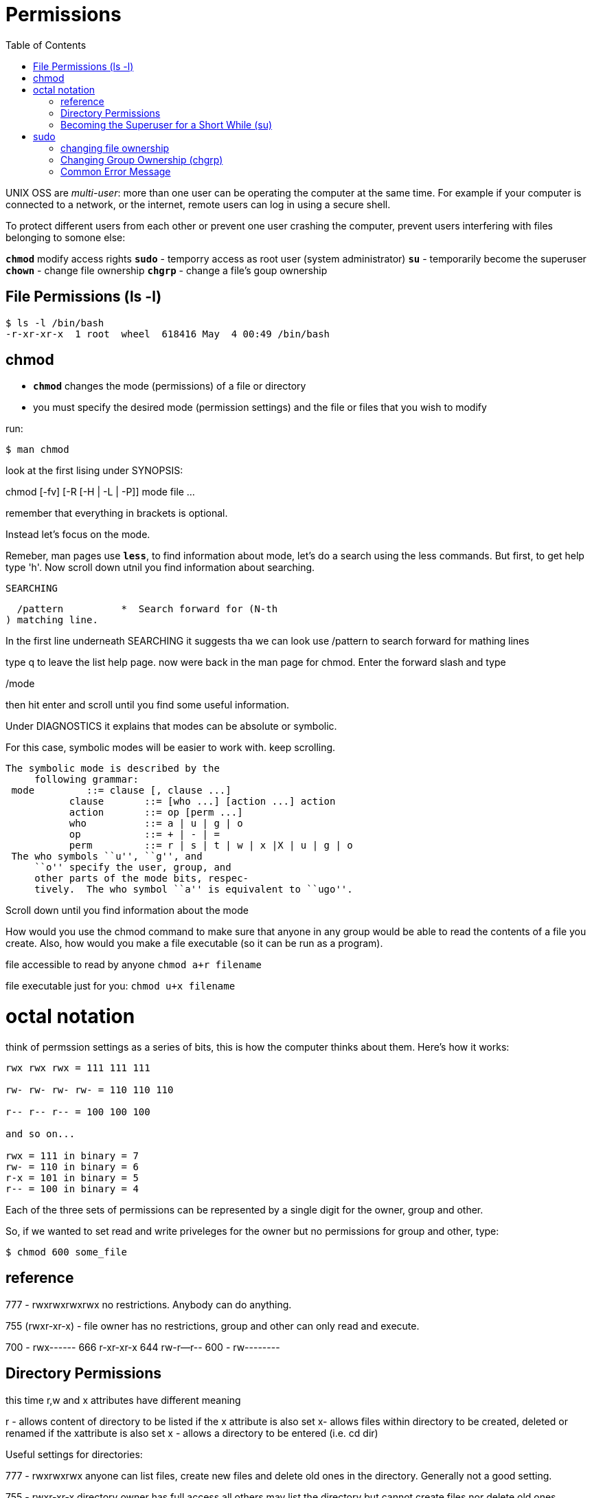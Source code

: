 = Permissions
:toc: left

UNIX OSS are _multi-user_: more than one user can be operating the computer at the same time. For example if your computer is connected to a network, or the internet, remote users can log in using a secure shell. 

To protect different users from each other or prevent one user crashing the computer, prevent users interfering with files belonging to somone else:

`*chmod*` modify access rights
`*sudo*` - temporry access as root user (system administrator)
`*su*` - temporarily become the superuser
`*chown*` - change file ownership
`*chgrp*` - change a file's goup ownership

== File Permissions (ls -l)

```sh
$ ls -l /bin/bash 
-r-xr-xr-x  1 root  wheel  618416 May  4 00:49 /bin/bash
```

// insert screenshot for permissions


== chmod

* `*chmod*` changes the mode (permissions) of a file or directory

* you must specify the desired mode (permission settings) and the file or files that you wish to modify 

run:

```sh
$ man chmod
```

look at the first lising under SYNOPSIS:

chmod [-fv]
           [-R [-H | -L | -P]] mode
           file ...

remember that everything in brackets is optional. 

Instead let's focus on the mode. 

Remeber, man pages use `*less*`, to find information about mode, let's do a search using the less commands. But first, to get help type 'h'. Now scroll down utnil you find information about searching.

                     SEARCHING

  /pattern          *  Search forward for (N-th
) matching line.

In the first line underneath SEARCHING it suggests tha we can look use /pattern to search forward for mathing lines

type q to leave the list help page. now were back in the man page for chmod. Enter the forward slash and type

/mode

then hit enter and scroll until you find some useful information. 

Under DIAGNOSTICS it explains that modes can be absolute or symbolic. 

For this case, symbolic modes will be easier to work with. keep scrolling. 

```sh
The symbolic mode is described by the
     following grammar:
 mode         ::= clause [, clause ...]
           clause       ::= [who ...] [action ...] action
           action       ::= op [perm ...]
           who          ::= a | u | g | o
           op           ::= + | - | =
           perm         ::= r | s | t | w | x |X | u | g | o
 The who symbols ``u'', ``g'', and
     ``o'' specify the user, group, and
     other parts of the mode bits, respec-
     tively.  The who symbol ``a'' is equivalent to ``ugo''.

```
Scroll down until you find information about the mode 

How would you use the chmod command to make sure that anyone in any group would be able to read the contents of a file you create. Also, how would you make a file
executable (so it can be run as a program). 

file accessible to read by anyone
`chmod a+r filename`

file executable just for you:
`chmod u+x filename`

# octal notation

think of permssion settings as a series of bits, this is how the computer thinks about them. Here's how it works:

```sh
rwx rwx rwx = 111 111 111

rw- rw- rw- rw- = 110 110 110 

r-- r-- r-- = 100 100 100

and so on...

rwx = 111 in binary = 7
rw- = 110 in binary = 6
r-x = 101 in binary = 5
r-- = 100 in binary = 4
```
Each of the three sets of permissions can be represented by a single digit for the owner, group and other. 

So, if we wanted to set read and write priveleges for the owner but no permissions for group and other, type:

```sh
$ chmod 600 some_file
```
== reference

777 - rwxrwxrwxrwx no restrictions. Anybody can do anything. 

755 (rwxr-xr-x) - file owner has no restrictions, group and other can only read and execute. 

700 - rwx------
666 r-xr-xr-x
644 rw-r--r--
600 - rw--------

== Directory Permissions

this time r,w and x attributes have different meaning

r - allows content of directory to be listed if the x attribute is also set
x- allows files within directory to be created, deleted or renamed if the xattribute is also set
x - allows a directory to be entered (i.e. cd dir)

Useful settings for directories:

777 - rwxrwxrwx anyone can list files, create new files and delete old ones in the directory. Generally not a good setting. 


755 - rwxr-xr-x directory owner has full access all others may list the directory but cannot create files nor delete old ones. common setting for directories that you'll share with others. 

700 rwx------ the directory owner has full access. no one can list, make, or delete files within the directory. essentially a private directory. 


== Becoming the Superuser for a Short While (su)

* often necessary to become the superuser to perform imoprtant system admin tasks

WARNING: don't stay logged in too long. can mess things up. 

`*su*` - chot for subtitue user, can be used when you need superuser access for small number of tasks:

```sh
$ su
Password:
su: Sorry
$ sudo passwd
Changing password for root.
New password:
Retype new password:
$ su
Password:
sh-3.2# 
```
to exit:

```sh
sh-3.2# exit
```
# sudo

with sudo one or more users are granted superuser priveleges on an as need basis

to run command as superuser, using sudo:

```
$ sudo some_command
Password:
$
```
NOTE: password is user password, not superuser

== changing file ownership

change file owner using chown command

to change owner of file from me to you:

```sh
$ su
Password:
# chown you some_file
# exit
$
```
chown works same on directories as files

NOTE: to change owner of file, must be superuser. 

== Changing Group Ownership (chgrp)

```sh
$ chgrp new_group som_file
```

NOTE: must be owner of file or directory to perform chgrp








== Common Error Message

n error message which Linux users might encounter:  "Permission denied."

- Trying to read or alter a file which you have no right to
 Trying to delete a file or directory which you have no right to
 Trying to create a file in an area which you have no right to

try:

```sh
$ mkdir /etc/wibble
mkdir: /etc/wibble: Permission denied
```
This is because /etc is owned by the systems administrators account (known as ‚root‛) and root has not given write permission to this area.


```


